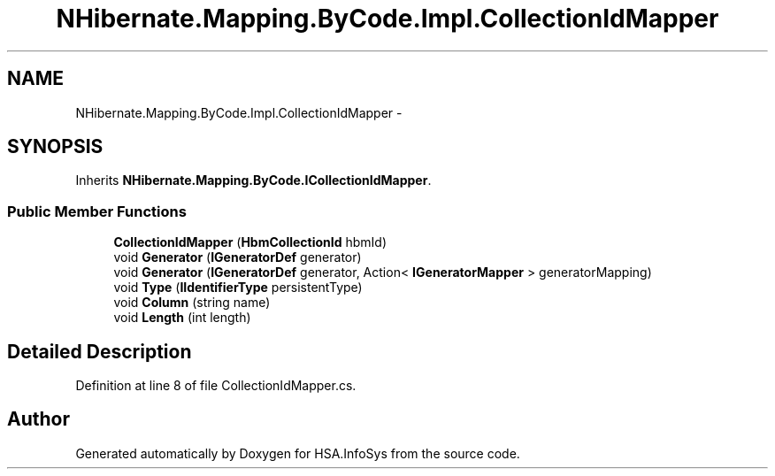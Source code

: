 .TH "NHibernate.Mapping.ByCode.Impl.CollectionIdMapper" 3 "Fri Jul 5 2013" "Version 1.0" "HSA.InfoSys" \" -*- nroff -*-
.ad l
.nh
.SH NAME
NHibernate.Mapping.ByCode.Impl.CollectionIdMapper \- 
.SH SYNOPSIS
.br
.PP
.PP
Inherits \fBNHibernate\&.Mapping\&.ByCode\&.ICollectionIdMapper\fP\&.
.SS "Public Member Functions"

.in +1c
.ti -1c
.RI "\fBCollectionIdMapper\fP (\fBHbmCollectionId\fP hbmId)"
.br
.ti -1c
.RI "void \fBGenerator\fP (\fBIGeneratorDef\fP generator)"
.br
.ti -1c
.RI "void \fBGenerator\fP (\fBIGeneratorDef\fP generator, Action< \fBIGeneratorMapper\fP > generatorMapping)"
.br
.ti -1c
.RI "void \fBType\fP (\fBIIdentifierType\fP persistentType)"
.br
.ti -1c
.RI "void \fBColumn\fP (string name)"
.br
.ti -1c
.RI "void \fBLength\fP (int length)"
.br
.in -1c
.SH "Detailed Description"
.PP 
Definition at line 8 of file CollectionIdMapper\&.cs\&.

.SH "Author"
.PP 
Generated automatically by Doxygen for HSA\&.InfoSys from the source code\&.
